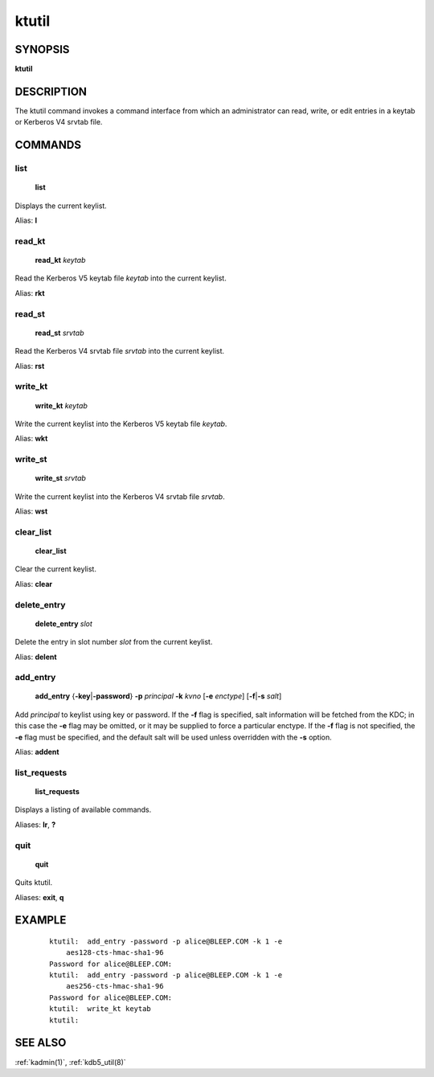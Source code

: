 .. _ktutil(1):

ktutil
======

SYNOPSIS
--------

**ktutil**


DESCRIPTION
-----------

The ktutil command invokes a command interface from which an
administrator can read, write, or edit entries in a keytab or Kerberos
V4 srvtab file.


COMMANDS
--------

list
~~~~

    **list**

Displays the current keylist.

Alias: **l**

read_kt
~~~~~~~

    **read_kt** *keytab*

Read the Kerberos V5 keytab file *keytab* into the current keylist.

Alias: **rkt**

read_st
~~~~~~~

    **read_st** *srvtab*

Read the Kerberos V4 srvtab file *srvtab* into the current keylist.

Alias: **rst**

write_kt
~~~~~~~~

    **write_kt** *keytab*

Write the current keylist into the Kerberos V5 keytab file *keytab*.

Alias: **wkt**

write_st
~~~~~~~~

    **write_st** *srvtab*

Write the current keylist into the Kerberos V4 srvtab file *srvtab*.

Alias: **wst**

clear_list
~~~~~~~~~~

       **clear_list**

Clear the current keylist.

Alias: **clear**

delete_entry
~~~~~~~~~~~~

    **delete_entry** *slot*

Delete the entry in slot number *slot* from the current keylist.

Alias: **delent**

add_entry
~~~~~~~~~

    **add_entry** {**-key**\|\ **-password**} **-p** *principal*
    **-k** *kvno* [**-e** *enctype*] [**-f**\|\ **-s** *salt*]

Add *principal* to keylist using key or password.  If the **-f** flag
is specified, salt information will be fetched from the KDC; in this
case the **-e** flag may be omitted, or it may be supplied to force a
particular enctype.  If the **-f** flag is not specified, the **-e**
flag must be specified, and the default salt will be used unless
overridden with the **-s** option.

Alias: **addent**

list_requests
~~~~~~~~~~~~~

    **list_requests**

Displays a listing of available commands.

Aliases: **lr**, **?**

quit
~~~~

    **quit**

Quits ktutil.

Aliases: **exit**, **q**


EXAMPLE
-------

 ::

    ktutil:  add_entry -password -p alice@BLEEP.COM -k 1 -e
        aes128-cts-hmac-sha1-96
    Password for alice@BLEEP.COM:
    ktutil:  add_entry -password -p alice@BLEEP.COM -k 1 -e
        aes256-cts-hmac-sha1-96
    Password for alice@BLEEP.COM:
    ktutil:  write_kt keytab
    ktutil:


SEE ALSO
--------

:ref:`kadmin(1)`, :ref:`kdb5_util(8)`
